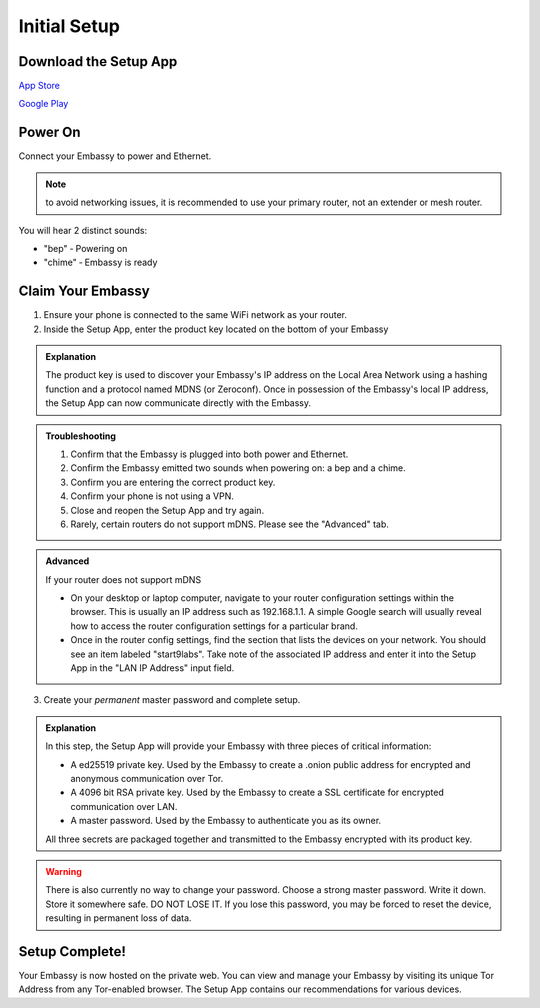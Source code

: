 .. _initial-setup:

*************
Initial Setup
*************

Download the Setup App
======================

`App Store <https://apps.apple.com/us/app/start9-setup-app/id1528125889>`_

`Google Play <https://play.google.com/store/apps/details?id=com.start9labs.setup>`_

Power On
========

Connect your Embassy to power and Ethernet.

.. note:: to avoid networking issues, it is recommended to use your primary router, not an extender or mesh router.

You will hear 2 distinct sounds:

* "bep" ‐ Powering on
* "chime" ‐ Embassy is ready

Claim Your Embassy
==================

1. Ensure your phone is connected to the same WiFi network as your router.

2. Inside the Setup App, enter the product key located on the bottom of your Embassy

.. admonition:: Explanation
    :class: toggle expand

    The product key is used to discover your Embassy's IP address on the Local Area Network using a hashing function and a protocol named MDNS (or Zeroconf). Once in possession of the Embassy's local IP address, the Setup App can now communicate directly with the Embassy.

.. admonition:: Troubleshooting
    :class: toggle expand

    #. Confirm that the Embassy is plugged into both power and Ethernet.
    #. Confirm the Embassy emitted two sounds when powering on: a bep and a chime.
    #. Confirm you are entering the correct product key.
    #. Confirm your phone is not using a VPN.
    #. Close and reopen the Setup App and try again.
    #. Rarely, certain routers do not support mDNS. Please see the "Advanced" tab.

.. admonition:: Advanced
    :class: toggle expand

    If your router does not support mDNS

    * On your desktop or laptop computer, navigate to your router configuration settings within the browser. This is usually an IP address such as 192.168.1.1. A simple Google search will usually reveal how to access the router configuration settings for a particular brand.
    * Once in the router config settings, find the section that lists the devices on your network. You should see an item labeled "start9labs". Take note of the associated IP address and enter it into the Setup App in the "LAN IP Address" input field.

3. Create your *permanent* master password and complete setup.

.. admonition:: Explanation
    :class: toggle expand

    In this step, the Setup App will provide your Embassy with three pieces of critical information:

    * A ed25519 private key. Used by the Embassy to create a .onion public address for encrypted and anonymous communication over Tor.
    * A 4096 bit RSA private key. Used by the Embassy to create a SSL certificate for encrypted communication over LAN.
    * A master password. Used by the Embassy to authenticate you as its owner.
    
    All three secrets are packaged together and transmitted to the Embassy encrypted with its product key.

.. warning:: There is also currently no way to change your password. Choose a strong master password. Write it down. Store it somewhere safe. DO NOT LOSE IT. If you lose this password, you may be forced to reset the device, resulting in permanent loss of data.

Setup Complete!
===============

Your Embassy is now hosted on the private web. You can view and manage your Embassy by visiting its unique Tor Address from any Tor-enabled browser. The Setup App contains our recommendations for various devices.